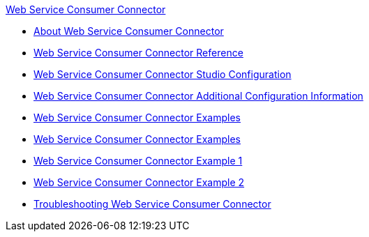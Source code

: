 .xref:index.adoc[Web Service Consumer Connector]
* xref:index.adoc[About Web Service Consumer Connector]
* xref:web-service-consumer-reference.adoc[Web Service Consumer Connector Reference]
* xref:web-service-consumer-studio.adoc[Web Service Consumer Connector Studio Configuration]
* xref:web-service-consumer-config-topics.adoc[Web Service Consumer Connector Additional Configuration Information]
* xref:web-service-consumer-examples.adoc[Web Service Consumer Connector Examples]
* xref:web-service-consumer-examples.adoc[Web Service Consumer Connector Examples]
* xref:web-service-example-1.adoc[Web Service Consumer Connector Example 1]
* xref:web-service-example-2.adoc[Web Service Consumer Connector Example 2]
* xref:web-service-consumer-troubleshooting.adoc[Troubleshooting Web Service Consumer Connector]
